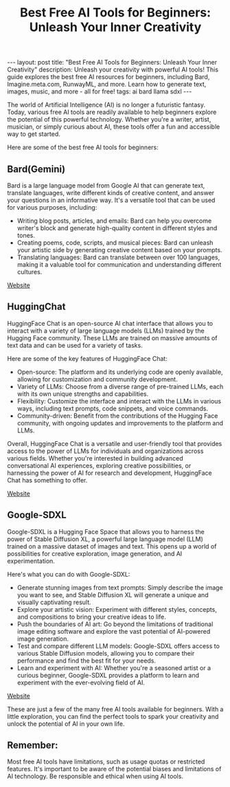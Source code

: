 #+TITLE: Best Free AI Tools for Beginners: Unleash Your Inner Creativity
#+DESCRIPTION: Unleash your creativity with powerful AI tools! This guide explores the best free AI resources for beginners, including Bard, Imagine.meta.com, RunwayML, and more. Learn how to generate text, images, music, and more - all for free!
#+KEYWORDS: Bard, AI tools, free AI tools, Meta, SDXL, Stable Diffusion, Text2img
#+BEGIN_EXPORT html
---
layout: post
title: "Best Free AI Tools for Beginners: Unleash Your Inner Creativity"
description: Unleash your creativity with powerful AI tools! This guide explores the best free AI resources for beginners, including Bard, Imagine.meta.com, RunwayML, and more. Learn how to generate text, images, music, and more - all for free!
tags: ai bard llama sdxl
---
#+END_EXPORT

The world of Artificial Intelligence (AI) is no longer a futuristic fantasy. Today, various free AI tools are readily available to help beginners explore the potential of this powerful technology. Whether you're a writer, artist, musician, or simply curious about AI, these tools offer a fun and accessible way to get started.

Here are some of the best free AI tools for beginners:


** Bard(Gemini)

Bard is a large language model from Google AI that can generate text, translate languages, write different kinds of creative content, and answer your questions in an informative way. It's a versatile tool that can be used for various purposes, including:

- Writing blog posts, articles, and emails: Bard can help you overcome writer's block and generate high-quality content in different styles and tones.
- Creating poems, code, scripts, and musical pieces: Bard can unleash your artistic side by generating creative content based on your prompts.
- Translating languages: Bard can translate between over 100 languages, making it a valuable tool for communication and understanding different cultures.


[[https://bard.google.com][Website]]

** HuggingChat

HuggingFace Chat is an open-source AI chat interface that allows you to interact with a variety of large language models (LLMs) trained by the Hugging Face community. These LLMs are trained on massive amounts of text data and can be used for a variety of tasks.

Here are some of the key features of HuggingFace Chat:

- Open-source: The platform and its underlying code are openly available, allowing for customization and community development.
- Variety of LLMs: Choose from a diverse range of pre-trained LLMs, each with its own unique strengths and capabilities.
- Flexibility: Customize the interface and interact with the LLMs in various ways, including text prompts, code snippets, and voice commands.
- Community-driven: Benefit from the contributions of the Hugging Face community, with ongoing updates and improvements to the platform and LLMs.

Overall, HuggingFace Chat is a versatile and user-friendly tool that provides access to the power of LLMs for individuals and organizations across various fields. Whether you're interested in building advanced conversational AI experiences, exploring creative possibilities, or harnessing the power of AI for research and development, HuggingFace Chat has something to offer.

[[https://huggingface.co/chat][Website]]


** Google-SDXL

Google-SDXL is a Hugging Face Space that allows you to harness the power of Stable Diffusion XL, a powerful large language model (LLM) trained on a massive dataset of images and text. This opens up a world of possibilities for creative exploration, image generation, and AI experimentation.

Here's what you can do with Google-SDXL:

- Generate stunning images from text prompts: Simply describe the image you want to see, and Stable Diffusion XL will generate a unique and visually captivating result.
- Explore your artistic vision: Experiment with different styles, concepts, and compositions to bring your creative ideas to life.
- Push the boundaries of AI art: Go beyond the limitations of traditional image editing software and explore the vast potential of AI-powered image generation.
- Test and compare different LLM models: Google-SDXL offers access to various Stable Diffusion models, allowing you to compare their performance and find the best fit for your needs.
- Learn and experiment with AI: Whether you're a seasoned artist or a curious beginner, Google-SDXL provides a platform to learn and experiment with the ever-evolving field of AI.


[[https://google-sdxl.hf.space/][Website]]


These are just a few of the many free AI tools available for beginners. With a little exploration, you can find the perfect tools to spark your creativity and unlock the potential of AI in your own life.

** Remember:

Most free AI tools have limitations, such as usage quotas or restricted features.
It's important to be aware of the potential biases and limitations of AI technology.
Be responsible and ethical when using AI tools.
